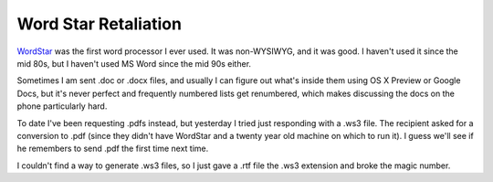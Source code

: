 Word Star Retaliation
=====================

WordStar_ was the first word processor I ever used.  It was non-WYSIWYG, and
it was good.  I haven't used it since the mid 80s, but I haven't used MS Word
since the mid 90s either.

Sometimes I am sent .doc or .docx files, and usually I can figure out what's
inside them using OS X Preview or Google Docs, but it's never perfect and
frequently numbered lists get renumbered, which makes discussing the docs on the
phone particularly hard.

To date I've been requesting .pdfs instead, but yesterday I tried just
responding with a .ws3 file.  The recipient asked for a conversion to .pdf
(since they didn't have WordStar and a twenty year old machine on which to run
it).  I guess we'll see if he remembers to send .pdf the first time next time.

I couldn't find a way to generate .ws3 files, so I just gave a .rtf file the
.ws3 extension and broke the magic number.

.. _WordStar: http://en.wikipedia.org/wiki/Wordstar

.. tags: funny
